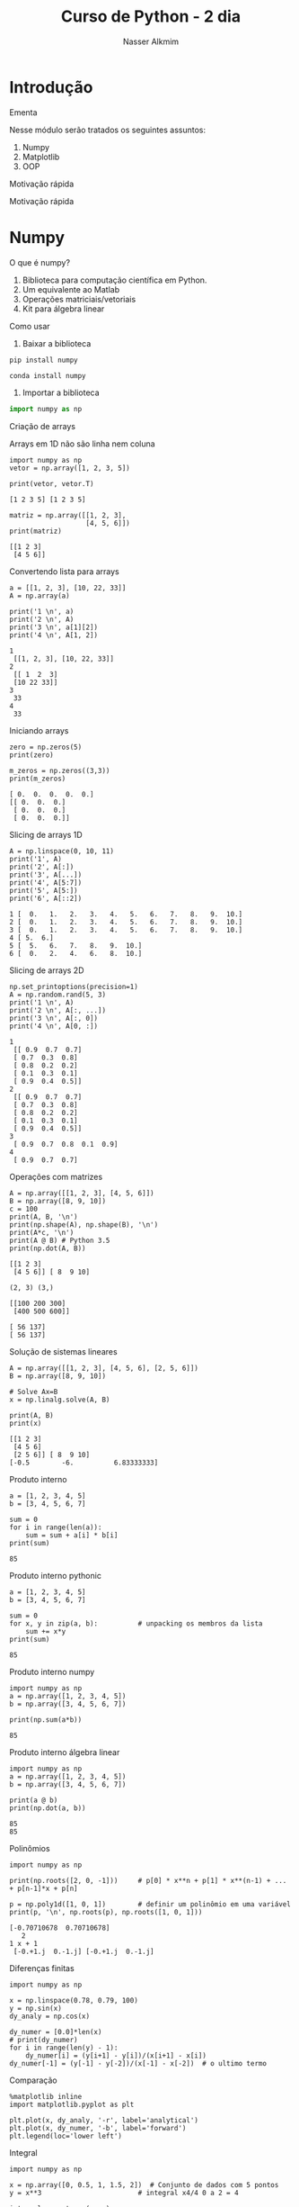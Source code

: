 #+author: Nasser Alkmim
#+title: Curso de Python - 2 dia
#+email: nasser.alkmim@gmail.com
#+options: toc:nil
#+OPTIONS: H:2
#+LATEX_CLASS: beamer
#+BEAMER_THEME: Madrid
#+REVEAL_THEME: solarized
#+REVEAL_PLUGINS: (highlight)

* Introdução 
*** Ementa
Nesse módulo serão tratados os seguintes assuntos:

1. Numpy
2. Matplotlib
3. OOP
*** Motivação rápida


[[file:img/msa-presentation.org_20160406_222911_.png]]
*** Motivação rápida


[[file:img/Introdução/Capture_2016-08-10_14-57-31.PNG]]

* Numpy
*** O que é numpy?

1. Biblioteca para computação científica em Python.
2. Um equivalente ao Matlab
3. Operações matriciais/vetoriais
4. Kit para álgebra linear

*** Como usar

1. Baixar a biblioteca

#+BEGIN_EXAMPLE
pip install numpy
#+END_EXAMPLE

#+BEGIN_EXAMPLE
conda install numpy
#+END_EXAMPLE

2. Importar a biblioteca

#+BEGIN_SRC python
import numpy as np
#+END_SRC

*** Criação de arrays

Arrays em 1D não são linha nem coluna
#+BEGIN_SRC ipython :session :exports both :results output 
import numpy as np
vetor = np.array([1, 2, 3, 5])

print(vetor, vetor.T)
#+END_SRC

#+RESULTS:
: [1 2 3 5] [1 2 3 5]

#+BEGIN_SRC ipython :session :exports both :results output 
matriz = np.array([[1, 2, 3],
                   [4, 5, 6]])
print(matriz)
#+END_SRC

#+RESULTS:
: [[1 2 3]
:  [4 5 6]]


*** Convertendo lista para arrays

#+BEGIN_SRC ipython :session :exports both :results output 
a = [[1, 2, 3], [10, 22, 33]]
A = np.array(a)

print('1 \n', a)
print('2 \n', A)
print('3 \n', a[1][2])
print('4 \n', A[1, 2])
#+END_SRC

#+RESULTS:
: 1 
:  [[1, 2, 3], [10, 22, 33]]
: 2 
:  [[ 1  2  3]
:  [10 22 33]]
: 3 
:  33
: 4 
:  33

*** Iniciando arrays 

#+BEGIN_SRC ipython :session :exports both :results output 
zero = np.zeros(5)
print(zero)

m_zeros = np.zeros((3,3))
print(m_zeros)
#+END_SRC

#+RESULTS:
: [ 0.  0.  0.  0.  0.]
: [[ 0.  0.  0.]
:  [ 0.  0.  0.]
:  [ 0.  0.  0.]]
*** Slicing de arrays 1D

#+BEGIN_SRC ipython :session :exports both :results output 
A = np.linspace(0, 10, 11)
print('1', A)
print('2', A[:])
print('3', A[...])
print('4', A[5:7])
print('5', A[5:])
print('6', A[::2])
#+END_SRC

#+RESULTS:
: 1 [  0.   1.   2.   3.   4.   5.   6.   7.   8.   9.  10.]
: 2 [  0.   1.   2.   3.   4.   5.   6.   7.   8.   9.  10.]
: 3 [  0.   1.   2.   3.   4.   5.   6.   7.   8.   9.  10.]
: 4 [ 5.  6.]
: 5 [  5.   6.   7.   8.   9.  10.]
: 6 [  0.   2.   4.   6.   8.  10.]

*** Slicing de arrays 2D

#+BEGIN_SRC ipython :session :exports both :results output 
np.set_printoptions(precision=1)
A = np.random.rand(5, 3)
print('1 \n', A)
print('2 \n', A[:, ...])
print('3 \n', A[:, 0])
print('4 \n', A[0, :])
#+END_SRC

#+RESULTS:
#+begin_example
1 
 [[ 0.9  0.7  0.7]
 [ 0.7  0.3  0.8]
 [ 0.8  0.2  0.2]
 [ 0.1  0.3  0.1]
 [ 0.9  0.4  0.5]]
2 
 [[ 0.9  0.7  0.7]
 [ 0.7  0.3  0.8]
 [ 0.8  0.2  0.2]
 [ 0.1  0.3  0.1]
 [ 0.9  0.4  0.5]]
3 
 [ 0.9  0.7  0.8  0.1  0.9]
4 
 [ 0.9  0.7  0.7]
#+end_example





*** Operações com matrizes

#+BEGIN_SRC  ipython :session :exports both :results output 
A = np.array([[1, 2, 3], [4, 5, 6]])
B = np.array([8, 9, 10])
c = 100
print(A, B, '\n')
print(np.shape(A), np.shape(B), '\n')
print(A*c, '\n')
print(A @ B) # Python 3.5
print(np.dot(A, B))
#+END_SRC

#+RESULTS:
#+begin_example
[[1 2 3]
 [4 5 6]] [ 8  9 10] 

(2, 3) (3,) 

[[100 200 300]
 [400 500 600]] 

[ 56 137]
[ 56 137]
#+end_example

*** Solução de sistemas lineares 


#+BEGIN_SRC ipython :session :exports both :results output 
A = np.array([[1, 2, 3], [4, 5, 6], [2, 5, 6]])
B = np.array([8, 9, 10])

# Solve Ax=B
x = np.linalg.solve(A, B)

print(A, B)
print(x)
#+END_SRC

#+RESULTS:
: [[1 2 3]
:  [4 5 6]
:  [2 5 6]] [ 8  9 10]
: [-0.5        -6.          6.83333333]
*** Produto interno 

#+BEGIN_SRC ipython :session :exports both :results output 
a = [1, 2, 3, 4, 5]
b = [3, 4, 5, 6, 7]

sum = 0
for i in range(len(a)):
    sum = sum + a[i] * b[i]
print(sum)
#+END_SRC

#+RESULTS:
: 85
*** Produto interno pythonic

#+BEGIN_SRC ipython :session :exports both :results output 
a = [1, 2, 3, 4, 5]
b = [3, 4, 5, 6, 7]

sum = 0
for x, y in zip(a, b):          # unpacking os membros da lista
    sum += x*y
print(sum)
#+END_SRC

#+RESULTS:
: 85
*** Produto interno numpy

#+BEGIN_SRC ipython :session :exports both :results output 
import numpy as np
a = np.array([1, 2, 3, 4, 5])
b = np.array([3, 4, 5, 6, 7])

print(np.sum(a*b))
#+END_SRC

#+RESULTS:
: 85
*** Produto interno álgebra linear

#+BEGIN_SRC ipython :session :exports both :results output 
import numpy as np
a = np.array([1, 2, 3, 4, 5])
b = np.array([3, 4, 5, 6, 7])

print(a @ b)
print(np.dot(a, b))
#+END_SRC

#+RESULTS:
: 85
: 85

*** Polinômios

#+BEGIN_SRC ipython :session :exports both :results output 
import numpy as np

print(np.roots([2, 0, -1]))     # p[0] * x**n + p[1] * x**(n-1) + ... + p[n-1]*x + p[n]

p = np.poly1d([1, 0, 1])        # definir um polinômio em uma variável
print(p, '\n', np.roots(p), np.roots([1, 0, 1]))
#+END_SRC

#+RESULTS:
: [-0.70710678  0.70710678]
:    2
: 1 x + 1 
:  [-0.+1.j  0.-1.j] [-0.+1.j  0.-1.j]

*** Diferenças finitas


#+BEGIN_SRC ipython :session :exports both :results output 
import numpy as np

x = np.linspace(0.78, 0.79, 100)
y = np.sin(x)
dy_analy = np.cos(x)

dy_numer = [0.0]*len(x)
# print(dy_numer)
for i in range(len(y) - 1):
    dy_numer[i] = (y[i+1] - y[i])/(x[i+1] - x[i])
dy_numer[-1] = (y[-1] - y[-2])/(x[-1] - x[-2])  # o ultimo termo
#+END_SRC

#+RESULTS:

*** Comparação

#+BEGIN_SRC ipython :session :exports both :file img/diffin.png
%matplotlib inline
import matplotlib.pyplot as plt

plt.plot(x, dy_analy, '-r', label='analytical')
plt.plot(x, dy_numer, '-b', label='forward')
plt.legend(loc='lower left')
#+END_SRC

#+RESULTS:
[[file:img/diffin.png]]
*** Integral

#+BEGIN_SRC ipython :session :exports both :results output 
import numpy as np

x = np.array([0, 0.5, 1, 1.5, 2])  # Conjunto de dados com 5 pontos
y = x**3                        # integral x4/4 0 a 2 = 4

integral = np.trapz(y, x)

error = (integral - 4)/4        # divide por 4 intervalos

print(integral, error)
#+END_SRC

#+RESULTS:
: 4.25 0.0625
*** Integral

#+BEGIN_SRC ipython :session :exports both :file img/int.png
%matplotlib inline
import numpy as np
import matplotlib.pyplot as plt

x = np.array([0, 0.5, 1, 1.5, 2])
y = x**3

x2 = np.linspace(0, 2, 50)
y2 = x2**3

plt.plot(x, y, label='5 pontos')
plt.plot(x2, y2, label='50 pontos')
plt.legend()
#+END_SRC

#+RESULTS:
[[file:img/int.png]]
*** Problema

#+BEGIN_SRC ipython :session :exports both :results output 
M = np.zeros((3,3))
print(M)
gl = [0, 2]

m = np.array([[10, 11], [12, 13]])
print(m)
#+END_SRC

#+RESULTS:
: [[ 0.  0.  0.]
:  [ 0.  0.  0.]
:  [ 0.  0.  0.]]
: [[10 11]
:  [12 13]]
*** Problema solução bruta

#+BEGIN_SRC ipython :session :exports both :results output 
M = np.zeros((3,3))
gl = [0, 2]
m = np.array([[10, 11], [12, 13]])

for i in range(len(gl)):        # loop em 0 e 1
    for j in range(len(gl)):    # loop em 0 e 1
        M[gl[i], gl[j]] = m[i, j]

print(M)
#+END_SRC

#+RESULTS:
: [[ 10.   0.  11.]
:  [  0.   0.   0.]
:  [ 12.   0.  13.]]

*** Problema pythonic

#+BEGIN_SRC ipython :session :exports both :results output 
M = np.zeros((3,3))
gl = [0, 2]
m = np.array([[10, 11], [12, 13]])

id = np.ix_(gl, gl)             # array (2, 1) e (1, 2)
print(id)

M[id] = m
print(M)
#+END_SRC

#+RESULTS:
: (array([[0],
:        [2]]), array([[0, 2]]))
: [[ 10.   0.  11.]
:  [  0.   0.   0.]
:  [ 12.   0.  13.]]


* Matplotlib
*** O que é?

1. Biblioteca para plotar gráficos 2D (principalmete)
2. Pode ser usada de duas maneiras
   1. Pyplot --> módulo equivalente ao Matlab
   2. OOP --> "pythonic way" 

*** Pyplot interface --> Matlab equilavente

#+BEGIN_SRC ipython :session plt :exports both :file img/plt1.png
%matplotlib inline
import numpy as np
import matplotlib.pyplot as plt

x = np.linspace(0, 2*np.pi, 50)
y = np.sin(x)
plt.plot(x, y, '-b', linewidth=10, color='yellow')            # Cria Figure e Axes

# Configurações
plt.xlabel('x Axis')            # Usa o Axes atual
plt.ylabel('y Axis')
plt.title('Plot de uma Senoide')
plt.xlim(0, 2*np.pi)
plt.ylim(-1, 1)
plt.legend([r'$\sin(x)$'])          # lista de strings
#+END_SRC

#+RESULTS:
[[file:img/plt1.png]]
*** Exercício

*Plotar a função*

$f(x) = 3  \cos(5x + \pi/2) + \cos(4pi/5)$

*** Exercício solução

#+BEGIN_SRC ipython :session plt :exports both :file img/pltcos.png
%matplotlib inline
import numpy as np
import matplotlib.pyplot as plt

x = np.linspace(0, 2*np.pi, 100)
y = 3*np.cos(5*x + np.pi/2) + np.cos(4*np.pi/5)
plt.plot(x, y, '-r')            # Cria Figure e Axes

# Configurações
plt.xlabel('x Axis')            # Usa o Axes atual
plt.ylabel('y Axis')
plt.title('Plot do Exercício')
plt.xlim(0, 2*np.pi)
# plt.ylim(-2, 2)
plt.legend([r'$Exercício$'])          # lista de strings
#+END_SRC

#+RESULTS:
[[file:img/pltcos.png]]


*** Plot de Iso-linhas usando o módulo Pyplot

#+BEGIN_SRC ipython :session plt :exports both :file img/plt_2.png
%matplotlib inline
import numpy as np
import matplotlib.pyplot as plt

x = np.linspace(0, 10, 20)      # 1D array
y = np.linspace(0, 10 ,20)      # 1D array
X, Y = np.meshgrid(x, y)        # 2D array
Z = np.sin(X)**2 + np.sin(Y)**2 # Valor em cada ponto do plano (x,y)

plt.contour(X, Y, Z)

# Configurações
plt.xlabel('x Axis')
plt.ylabel('y Axis')
plt.title('Plot')
#+END_SRC

#+RESULTS:
[[file:img/plt_2.png]]


*** Conceitos gerais matplotlib OOP API

1. Hierarquia

[[file:img/curso-python-dia-2.org_20160804_085108_.png]]

*** Criar Figure e Axes 


#+BEGIN_SRC ipython :session plt :exports both :file img/plt_3.png
%matplotlib inline
import numpy as np
import matplotlib.pyplot as plt  # Usa o pyploy para criar o obj Figure apenas!

fig = plt.figure()              # cria o objeto: Figure
ax = fig.add_axes([0.1, 0.1, 0.8, 0.8]) # cria o objeto: Axes, filho da Figure
fig.show()
#+END_SRC

#+RESULTS:
[[file:img/plt_3.png]]
*** Figure contém os Axes filhos


#+BEGIN_SRC ipython :session plt :exports both :file img/plt_4.png
%matplotlib inline
import numpy as np
import matplotlib.pyplot as plt

fig = plt.figure()              
ax1 = fig.add_axes([0.1, 0.1, 0.3, 0.3]) 
ax2 = fig.add_axes([0.5, 0.5, 0.3, 0.3])
fig.show()
#+END_SRC

#+RESULTS:
[[file:img/plt_4.png]]


*** E onde vejo os dados?

1. Tudo que se vê dentro de um gráfico é chamado de *Artist*
2. Os *Artist* são criados por /métodos/ do /objeto/ *Axes*


*** Criando Artists

#+BEGIN_SRC ipython :session plt :exports both :file img/plt_5.png
%matplotlib inline
import numpy as np
import matplotlib.pyplot as plt

x = np.linspace(0, 10, 50)
y = np.sin(x)

fig = plt.figure()
ax = fig.add_axes([.1, .1, .8, .8]) # [lc, bc, wi, he]

ax.plot(x, y, '-r')             # método do objeto Axes

# Configurações 
ax.set_xlabel(r'$x$')
ax.set_ylabel(r'$y$')
#+END_SRC

#+RESULTS:
[[file:img/plt_5.png]]
*** Vantagem da abordagem OOP

#+BEGIN_SRC ipython :session plt :exports both :file img/plt_6.png
%matplotlib inline
import numpy as np
import matplotlib.pyplot as plt

x = np.linspace(0, 10, 50)
y = np.sin(x)

fig = plt.figure()              # Pyplot para criar Figure
ax1 = fig.add_axes([.1, .1, .8, .8])
ax2 = fig.add_axes([.2, .55, .3, .3])

ax1.plot(x, y, '-r')
ax2.plot(x, y, '-b')

ax2.set_xlim(0, 1)              # Um detalhe
#+END_SRC

#+RESULTS:
[[file:img/plt_6.png]]
*** 3 Dimensões - 2D arrays

#+BEGIN_SRC ipython :session plt :exports both :file img/plt_7.png
%matplotlib inline
import numpy as np
import matplotlib.pyplot as plt
from mpl_toolkits.mplot3d import Axes3D

x = np.linspace(0, 1)
y = np.linspace(-2, 1)

X, Y = np.meshgrid(x, y)        # 2D arrays
Z = (X - 3)**2 + (Y + 1)**2     # Função do espaço (x, y)

fig = plt.figure()
ax = Axes3D(fig)
ax.plot_surface(X, Y, Z, cmap='viridis')  # Cira superfície
#+END_SRC

#+RESULTS:
[[file:img/plt_7.png]]


*** 3 Dimensões Exemplo - 1D arrays

#+BEGIN_SRC ipython :session plt :exports both :file img/plt_8.png
%matplotlib inline
import numpy as np
import matplotlib.pyplot as plt
from mpl_toolkits.mplot3d import Axes3D

n_angles = 36
n_radii = 8

radii = np.linspace(0.125, 1.0, n_radii)  # raios
angles = np.linspace(0, 2*np.pi, n_angles, endpoint=False)  # ângulos

angles = np.repeat(angles[..., np.newaxis], n_radii, axis=1)

x = np.append(0, (radii*np.cos(angles)).flatten())
y = np.append(0, (radii*np.sin(angles)).flatten())

z = np.sin(-x*y)                # multiplicação termo a termo

fig = plt.figure()
ax = Axes3D(fig)
ax.plot_trisurf(x, y, z, cmap='viridis')  # Cira superfície
#+END_SRC

#+RESULTS:
[[file:img/plt_8.png]]


*** Mayavi

#+BEGIN_SRC ipython :session mayavi :exports both :results output verbatim drawer
from numpy import pi, sin, cos, mgrid

dphi, dtheta = pi/250.0, pi/250.0
[phi,theta] = mgrid[0:pi+dphi*1.5:dphi, 0:2*pi+dtheta*1.5:dtheta]
m0 = 4; m1 = 3; m2 = 2; m3 = 3; m4 = 6; m5 = 2; m6 = 6; m7 = 4;

r = sin(m0*phi)**m1 + cos(m2*phi)**m3 + sin(m4*theta)**m5 + cos(m6*theta)**m7
x = r*sin(phi)*cos(theta)
y = r*cos(phi)
z = r*sin(phi)*sin(theta)

# View it.
from mayavi import mlab
s = mlab.mesh(x, y, z)
mlab.savefig('img/plt-maya.png')
print('[[file:img/plt-maya.png]]')
#+END_SRC

#+RESULTS:
:RESULTS:
[[file:img/plt-maya.png]]
:END:

* OOP

*** O que é OOP?

1. Programação Orientada Objeto
2. É uma técnica de estruturação do programa
3. Utiliza o conceito de *Classes* e *Objetos*

*** Motivação

#+BEGIN_SRC python
# Funcionários (Objeto)
nome1 = 'João'
nome2 = 'Maria'
nome3 = 'Jose'

funcionarios = [nome1, nome2, nome3]

num_funcionarios = len(funcionarios)

# Salario de cada funcionario (Atributo)
salario1 = 10000
salario2 = 12000
salario3 = 8000
#+END_SRC

*** Como fica em formato de classe?

#+BEGIN_SRC python :results output :exports both 
class Funcionario():
    'Cria o objeto funcionario'
    contador = 0   # atributo da classe (acessado por todas as instâncias)

    def __init__(self, nome, salario):
        'Método que inicia a classe'
        self.nome = nome
        self.salario = salario
        Funcionario.contador += 1 

    def quantidade(self):
        'Método que mostra o numero de funcionarios'
        print(Funcionario.contador)

func1 = Funcionario('joão', 10000)
func2 = Funcionario('maria', 12000)
print(func1.nome, func1.salario)  # Atributos dos objetos
print(func1.quantidade())       # Invocar um método
#+END_SRC

#+RESULTS:
: joão 10000
: 2

*** O que é uma *Classe*?

1. É um _construtor_ que define um tipo de dado
2. Os dados ficam contidos num container lógico
3. Usar quando houver padrões de comportamento, qualidades e sentido nos dados
4. Contém as _instruções_ para criar um _objeto_
5. Permite a definição de *numenclatura* lógica - facilita a compreensão do código

#+BEGIN_SRC python :exports code
class NomeDaClasse():
    'Docstring explica o que a classe cria'

    def __init__(self):
        'Inicia a classe'
        self.atributo = atributo

objeto = NomeDaClasse()
print(objeto.atributo)          # Depois do '.' acesso aos atributos/métodos
#+END_SRC

*** O que é um *objeto*, *método*, *atributo*?

1. *Objeto*
   1. Invocar uma *classe* significa _instânciar_ um *objeto*
   2. Instância: significa "um exemplo", ou  "um caso"
   3. As classes definem as características inerentes do objeto
2. *Atributo*
   1. É uma qualidade do objeto
   2. Acessada com '.' =objeto.atributo=
3. *Método*
   1. É uma função definida na classe
   2. É do objeto
   3. Acessada com '.' =objeto.metodo()=


*** O que é o parâmetro =self= e o método =__init__=?

1. =self= é a própria instância (objeto) criada pela classe
2. =__init__= inicializa o objeto
*** Exemplo

1. Fazer uma classe que contenha instruções para dados de um cachorro

#+BEGIN_SRC python :results output :exports both 
class Dog():
    'Classe que define o cachorro'
    def __init__(self, name, breed, color):
        self.name = name        # Aplica os atributos
        self.breed = breed
        self.color = color

    def bark(self):
        print('{} barks!!!'.format(self.name))

meu_cachorro = Dog('Euler', 'Poodle', 'Grey')  # Instânciei a classe e criei o objeto

print(meu_cachorro.color)
print(meu_cachorro.bark())
#+END_SRC

#+RESULTS:
: Grey
: Euler barks!!!
: None

*** Exercício 

Fazer uma classe para uma conta bancária
*** Resultado

#+BEGIN_SRC python :results output :exports both 
class ContaBancaria:
    def __init__(self):
        self.balanco = 0

    def saque(self, quantia):
        self.balanco -= quantia
        return self.balanco

    def deposito(self, quantia):
        self.balanco += quantia
        return self.balanco

conta_da_maria = ContaBancaria()
conta_do_joao = ContaBancaria()

conta_da_maria.deposito(1000)
print(conta_da_maria.balanco)

conta_da_maria.saque(999)
print(conta_da_maria.balanco)
#+END_SRC

#+RESULTS:
: 1000
: 1



